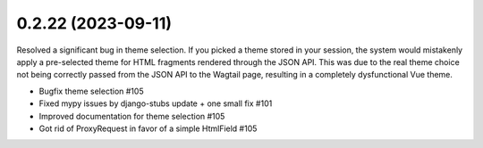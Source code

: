 0.2.22 (2023-09-11)
-------------------

Resolved a significant bug in theme selection. If you picked a theme
stored in your session, the system would mistakenly apply a pre-selected
theme for HTML fragments rendered through the JSON API. This was due
to the real theme choice not being correctly passed from the JSON API
to the Wagtail page, resulting in a completely dysfunctional Vue theme.

- Bugfix theme selection #105
- Fixed mypy issues by django-stubs update + one small fix #101
- Improved documentation for theme selection #105
- Got rid of ProxyRequest in favor of a simple HtmlField #105
